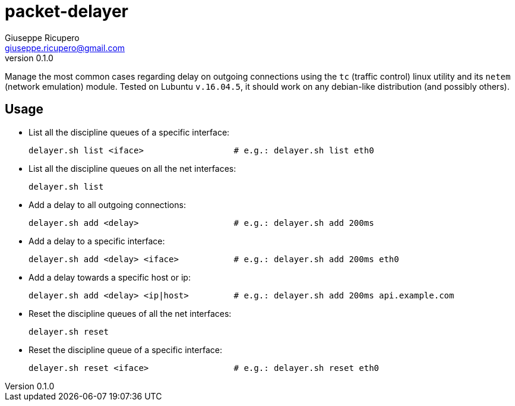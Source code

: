 = packet-delayer
Giuseppe Ricupero <giuseppe.ricupero@gmail.com>
v0.1.0

Manage the most common cases regarding delay on outgoing connections using the `tc` (traffic control) linux utility and its `netem` (network emulation) module. Tested on Lubuntu `v.16.04.5`, it should work on any debian-like distribution (and possibly others).

== Usage

- List all the discipline queues of a specific interface:

  delayer.sh list <iface>                  # e.g.: delayer.sh list eth0

- List all the discipline queues on all the net interfaces:

  delayer.sh list

- Add a delay to all outgoing connections:

  delayer.sh add <delay>                   # e.g.: delayer.sh add 200ms

- Add a delay to a specific interface:

  delayer.sh add <delay> <iface>           # e.g.: delayer.sh add 200ms eth0

- Add a delay towards a specific host or ip:

  delayer.sh add <delay> <ip|host>         # e.g.: delayer.sh add 200ms api.example.com

- Reset the discipline queues of all the net interfaces:

  delayer.sh reset

- Reset the discipline queue of a specific interface:

  delayer.sh reset <iface>                 # e.g.: delayer.sh reset eth0

